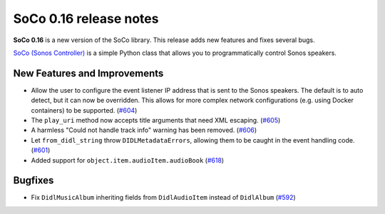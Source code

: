 SoCo 0.16 release notes
***********************

**SoCo 0.16** is a new version of the SoCo library. This release adds new
features and fixes several bugs.

`SoCo (Sonos Controller) <http://python-soco.com/>`_ is a simple Python class
that allows you to programmatically control Sonos speakers.


New Features and Improvements
=============================

* Allow the user to configure the event listener IP address that is sent to the
  Sonos speakers. The default is to auto detect, but it can now be overridden.
  This allows for more complex network configurations (e.g. using Docker
  containers) to be supported.
  (`#604 <https://github.com/SoCo/SoCo/pull/604>`_)

* The ``play_uri`` method now accepts title arguments that need XML escaping.
  (`#605 <https://github.com/SoCo/SoCo/pull/605>`_)

* A harmless "Could not handle track info" warning has been removed.
  (`#606 <https://github.com/SoCo/SoCo/pull/606>`_)

* Let ``from_didl_string`` throw ``DIDLMetadataErrors``, allowing them to be
  caught in the event handling code.
  (`#601 <https://github.com/SoCo/SoCo/pull/601>`_)

* Added support for ``object.item.audioItem.audioBook``
  (`#618 <https://github.com/SoCo/SoCo/pull/618>`_)


Bugfixes
========

* Fix ``DidlMusicAlbum`` inheriting fields from ``DidlAudioItem`` instead of
  ``DidlAlbum`` (`#592 <https://github.com/SoCo/SoCo/pull/592>`_)
